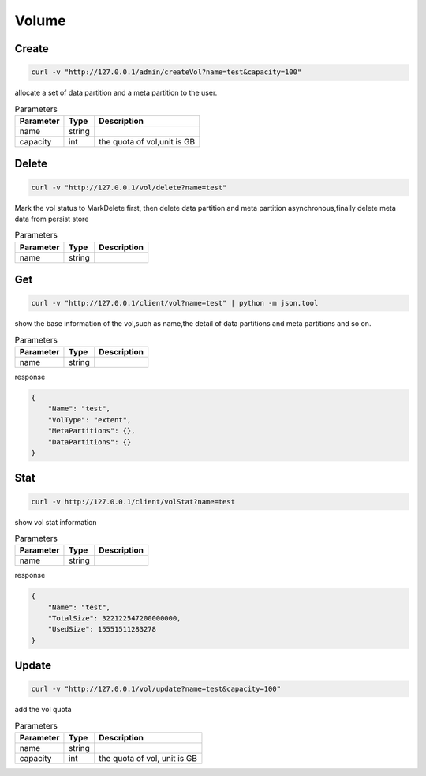 Volume
======

Create
----------

.. code-block:: bash

   curl -v "http://127.0.0.1/admin/createVol?name=test&capacity=100"


allocate a set of data partition and a meta partition to the user.

.. csv-table:: Parameters
   :header: "Parameter", "Type", "Description"
   
   "name", "string", ""
   "capacity", "int", "the quota of vol,unit is GB"

Delete
-------------

.. code-block:: bash

   curl -v "http://127.0.0.1/vol/delete?name=test"


Mark the vol status to MarkDelete first, then delete data partition and meta partition asynchronous,finally delete meta data from persist store

.. csv-table:: Parameters
   :header: "Parameter", "Type", "Description"
   
   "name", "string", ""

Get
---------

.. code-block:: bash

   curl -v "http://127.0.0.1/client/vol?name=test" | python -m json.tool


show the base information of the vol,such as name,the detail of data partitions and meta partitions and so on.

.. csv-table:: Parameters
   :header: "Parameter", "Type", "Description"
   
   "name", "string", ""

response

.. code-block:: json

   {
       "Name": "test",
       "VolType": "extent",
       "MetaPartitions": {},
       "DataPartitions": {}
   }


Stat
-------

.. code-block:: bash

   curl -v http://127.0.0.1/client/volStat?name=test


show vol stat information

.. csv-table:: Parameters
   :header: "Parameter", "Type", "Description"
   
   "name", "string", ""

response

.. code-block:: json

   {
       "Name": "test",
       "TotalSize": 322122547200000000,
       "UsedSize": 15551511283278
   }


Update
----------

.. code-block:: bash

   curl -v "http://127.0.0.1/vol/update?name=test&capacity=100"

add the vol quota

.. csv-table:: Parameters
   :header: "Parameter", "Type", "Description"

   "name", "string", ""
   "capacity", "int", "the quota of vol, unit is GB"
